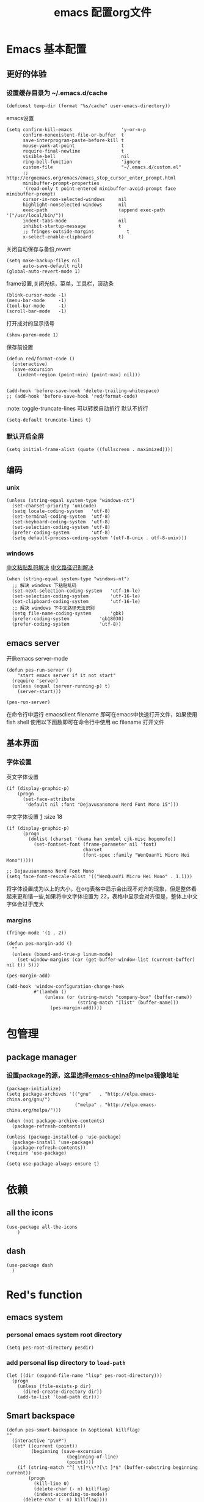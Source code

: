 
#+title: emacs 配置org文件
#+STARTUP: hideblocks
#+PROPERTY:    header-args:elisp  :tangle ~/.emacs.d/lisp/dotemacs.el
# interesting ibuffer straight

* Emacs 基本配置
** 更好的体验
*** 设置缓存目录为 ~/.emacs.d/cache
#+begin_src elisp
  (defconst temp-dir (format "%s/cache" user-emacs-directory))
#+end_src
emacs设置
#+begin_src elisp
  (setq confirm-kill-emacs                  'y-or-n-p
        confirm-nonexistent-file-or-buffer  t
        save-interprogram-paste-before-kill t
        mouse-yank-at-point                 t
        require-final-newline               t
        visible-bell                        nil
        ring-bell-function                  'ignore
        custom-file                         "~/.emacs.d/custom.el"
        ;; http://ergoemacs.org/emacs/emacs_stop_cursor_enter_prompt.html
        minibuffer-prompt-properties
        '(read-only t point-entered minibuffer-avoid-prompt face minibuffer-prompt)
        cursor-in-non-selected-windows     nil
        highlight-nonselected-windows      nil
        exec-path                          (append exec-path '("/usr/local/bin/"))
        indent-tabs-mode                   nil
        inhibit-startup-message            t
        ;; fringes-outside-margins            t
        x-select-enable-clipboard          t)
#+end_src
关闭自动保存与备份,revert
#+begin_src elisp
  (setq make-backup-files nil
        auto-save-default nil)
  (global-auto-revert-mode 1)
#+end_src
frame设置,关闭光标，菜单，工具栏，滚动条
#+begin_src elisp
  (blink-cursor-mode -1)
  (menu-bar-mode     -1)
  (tool-bar-mode     -1)
  (scroll-bar-mode   -1)
#+end_src
打开成对的显示括号
#+begin_src elisp
  (show-paren-mode 1)
#+end_src
保存前设置
#+begin_src elisp
  (defun red/format-code ()
    (interactive)
    (save-excursion
      (indent-region (point-min) (point-max) nil)))


  (add-hook 'before-save-hook 'delete-trailing-whitespace)
  ;; (add-hook 'before-save-hook 'red/format-code)
#+end_src
:note: toggle-truncate-lines 可以转换自动折行 默认不折行
#+begin_src elisp
  (setq-default truncate-lines t)
#+end_src

*** 默认开启全屏
#+begin_src elisp
  (setq initial-frame-alist (quote ((fullscreen . maximized))))
#+end_src

** 编码
*** unix
#+begin_src elisp
  (unless (string-equal system-type "windows-nt")
    (set-charset-priority 'unicode)
    (setq locale-coding-system   'utf-8)
    (set-terminal-coding-system  'utf-8)
    (set-keyboard-coding-system  'utf-8)
    (set-selection-coding-system 'utf-8)
    (prefer-coding-system        'utf-8)
    (setq default-process-coding-system '(utf-8-unix . utf-8-unix)))
#+end_src

*** windows
[[https://www.zhihu.com/question/35148860][中文粘贴乱码解决]]
[[https://blog.csdn.net/weixin_33961829/article/details/94032759][中文路径识别解决]]
#+begin_src elisp
  (when (string-equal system-type "windows-nt")
    ;; 解决 windows 下粘贴乱码
    (set-next-selection-coding-system	'utf-16-le)
    (set-selection-coding-system		'utf-16-le)
    (set-clipboard-coding-system		'utf-16-le)
    ;; 解决 windows 下中文路径无法识别
    (setq file-name-coding-system		'gbk)
    (prefer-coding-system			'gb18030)
    (prefer-coding-system			'utf-8))
#+end_src

** emacs server
开启emacs server-mode
#+begin_src elisp
  (defun pes-run-server ()
      "start emacs server if it not start"
    (require 'server)
    (unless (equal (server-running-p) t)
      (server-start)))

  (pes-run-server)
#+end_src

在命令行中运行 emacsclient filename 即可在emacs中快速打开文件，如果使用fish shell 使用以下函数即可在命令行中使用 ec filename 打开文件

** 基本界面
*** 字体设置
英文字体设置
#+begin_src elisp
  (if (display-graphic-p)
      (progn
        (set-face-attribute
         'default nil :font "Dejavusansmono Nerd Font Mono 15")))
#+end_src
中文字体设置 [[http://baohaojun.github.io/perfect-emacs-chinese-font.html][1]] :size 18
#+begin_src elisp
  (if (display-graphic-p)
        (progn
          (dolist (charset '(kana han symbol cjk-misc bopomofo))
            (set-fontset-font (frame-parameter nil 'font)
                              charset
                              (font-spec :family "WenQuanYi Micro Hei Mono")))))

  ;; Dejavusansmono Nerd Font Mono
  (setq face-font-rescale-alist '(("WenQuanYi Micro Hei Mono" . 1.1)))
#+end_src
将字体设置成为以上的大小，在org表格中显示会出现不对齐的现象，但是整体看起来更和谐一些,如果将中文字体设置为 22，表格中显示会对齐但是，整体上中文字体会过于庞大

*** margins
#+begin_src elisp
  (fringe-mode '(1 . 2))

  (defun pes-margin-add ()
    ""
    (unless (bound-and-true-p linum-mode)
      (set-window-margins (car (get-buffer-window-list (current-buffer) nil t)) 5)))

  (pes-margin-add)

  (add-hook 'window-configuration-change-hook
            #'(lambda ()
                (unless (or (string-match "company-box" (buffer-name))
                            (string-match "Ilist" (buffer-name)))
                  (pes-margin-add))))
#+end_src

* 包管理
** COMMENT ca
#+begin_src elisp
  (when (string-equal system-type "windows-nt")
    (setq windows-emacs-install "d:/emacs/")
    (setq ssl-trustfiles (list "ssl/cret.pem"
			       "ssl/openssl.cnf"
			       "ssl/certs/ca-bundle.crt"
			       "ssl/certs/ca-bundle.trust.crt"
			       "etc/pki/ca-trust/extracted/openssl/ca-bundle.trust.crt"
			       "etc/pki/ca-trust/extracted/pem/email-ca-bundle.pem"
			       "etc/pki/ca-trust/extracted/pem/objsign-ca-bundle.pem"
			       "etc/pki/ca-trust/extracted/pem/tls-ca-bundle.pem"))
    (setq gnutls-trustfiles nil)
    (mapc (lambda (crt)
	    (add-to-list 'gnutls-trustfiles (concat windows-emacs-install crt)))
	  ssl-trustfiles))
#+end_src
** package manager
*** 设置package的源，这里选择[[https://elpa.emacs-china.org][emacs-china]]的melpa镜像地址
#+begin_src elisp
  (package-initialize)
  (setq package-archives '(("gnu"   . "http://elpa.emacs-china.org/gnu/")
                           ("melpa" . "http://elpa.emacs-china.org/melpa/")))

  (when (not package-archive-contents)
    (package-refresh-contents))

  (unless (package-installed-p 'use-package)
    (package-install 'use-package)
    (package-refresh-contents))
  (require 'use-package)

  (setq use-package-always-ensure t)
#+end_src
*** COMMENT 使用 straight [[https://www.ioiox.com/archives/62.html][1]]
- github...content 无法访问
  修改 host 文件
  linux: /etc/host
  windows: C:\Windows\System32\drivers\etc\hosts

  添加 199.232.4.133 raw.githubusercontent.com
#+begin_src elisp
  (defvar bootstrap-version)
  (let ((bootstrap-file
	 (expand-file-name "straight/repos/straight.el/bootstrap.el" user-emacs-directory))
	(bootstrap-version 5))
    (unless (file-exists-p bootstrap-file)
      (with-current-buffer
	  (url-retrieve-synchronously
	   "https://raw.githubusercontent.com/raxod502/straight.el/develop/install.el"
	   'silent 'inhibit-cookies)
	(goto-char (point-max))
	(eval-print-last-sexp)))
    (load bootstrap-file nil 'nomessage))

  (straight-use-package 'el-patch)

  (straight-use-package 'use-package)

  (setq straight-vc-git-default-clone-depth 1
	straight-enable-use-package-integration nil)
	;; package-enable-at-startup n)
#+end_src

* 依赖
** all the icons
#+begin_src elisp
  (use-package all-the-icons
      )
#+end_src
** dash
#+BEGIN_SRC elisp
  (use-package dash
    )
#+END_SRC
* Red's function
** emacs system
*** personal emacs system root directory
#+begin_src elisp :var pesdir=(file-name-directory (buffer-file-name))
  (setq pes-root-directory pesdir)
#+end_src

*** add personal lisp directory to =load-path=
#+begin_src elisp
  (let ((dir (expand-file-name "lisp" pes-root-directory)))
    (progn
      (unless (file-exists-p dir)
        (dired-create-directory dir))
      (add-to-list 'load-path dir)))
#+end_src

** Smart backspace
#+begin_src elisp
  (defun pes-smart-backspace (n &optional killflag)
  ""
    (interactive "p\nP")
    (let* ((current (point))
           (beginning (save-excursion
                        (beginning-of-line)
                        (point))))
      (if (string-match "^[ \t]*\\*?[\t ]*$" (buffer-substring beginning current))
          (progn
            (kill-line 0)
            (delete-char (- n) killflag)
            (indent-according-to-mode))
        (delete-char (- n) killflag))))

  (with-eval-after-load 'smartparens
    (defadvice pes-smart-backspace (before sp-delete-pair-advice activate)
      (save-match-data
        (sp-delete-pair (ad-get-arg 0)))))
#+end_src

** pes doc handler
#+begin_src elisp
  (defvar pes-clike-doc-handler-mode nil
    "`t' : open c-like-doc mode
  `nil' : don't open c-like-doc mode")

  (defun pes-clike-doc-handler ()
    (interactive)
    (when pes-clike-doc-handler-mode
      (let ((line1-end (point))
            (line1-start (save-excursion (beginning-of-line) (point))))
        (when (string-match "^[\t ]*$" (buffer-substring line1-start line1-end))
          (let ((line0-end (save-excursion (previous-line) (end-of-line) (point)))
                (line0-start (save-excursion (previous-line) (beginning-of-line) (point)))
                (line2-end (save-excursion (next-line) (end-of-line) (point)))
                (line2-start (save-excursion (next-line) (beginning-of-line) (point))))
            (when (and
                   (string-match "^[\t ]*/?\\*" (buffer-substring line0-start line0-end))
                   (string-match "^[\t ]*\\**/?" (buffer-substring line2-start line2-end)))
              (insert "* ")
              (indent-according-to-mode)))))))

  (add-hook 'post-self-insert-hook #'pes-clike-doc-handler)
#+end_src

** pes css handler
#+begin_src elisp
  (defvar pes-css-after-ccfh-switch nil
    "doc string")

  (defconst pes-css-att-line-regex "^[0-9 \ta-zA-Z\\-]*:[0-9 \ta-zA-Z\\-]*$"
    "css attribute line regular expression after ret")

  (defconst pes-css-newline-regex "^[ \t]*;$"
    "css new line regex")

  (defun pes-search-get-point (func char-string &optional switch)
    "use `fun' to search `char-string' ,
  `func': `search-backward' or `search-forward'
  return the char-string point if `point' change
  return nil if `point' not change or search faile"
    (let* ((point-init (point))
           (point-char (save-excursion (apply func (list char-string nil t 1))
                                       (point)))
           (point-l (if (or (not (equal point-init point-char)) switch) point-char nil)))
      point-l))

  (defun pes-css-add-end-mark()
    "add `;' when insert `:' in css mode"
    (when pes-css-after-ccfh-switch
      (let* ((line-begin (save-excursion (beginning-of-line) (point)))
             (line-end (save-excursion (end-of-line) (point)))
             (delimiter-backward-} (pes-search-get-point #'search-backward "}"))
             (delimiter-backward-{ (pes-search-get-point #'search-backward "{"))
             (delimiter-forward-} (pes-search-get-point #'search-forward "}"))
             (delimiter-forward-{ (pes-search-get-point #'search-forward "{"))
             (result (cond
                      ((or
                        ;; condition 1: { | }
                        (and (not delimiter-backward-}) (not delimiter-forward-{)
                             delimiter-backward-{ delimiter-forward-}
                             (> delimiter-forward-} delimiter-backward-{))
                        ;; condition 2: } { | }
                        (and (not delimiter-forward-{)
                             delimiter-backward-} delimiter-backward-{ delimiter-forward-}
                             (> delimiter-backward-{ delimiter-backward-})
                             (> delimiter-forward-} delimiter-backward-{))
                        ;; condition 3: { | } {
                        (and (not delimiter-backward-})
                             delimiter-backward-{ delimiter-forward-} delimiter-forward-{
                             (> delimiter-forward-} delimiter-backward-{)
                             (> delimiter-forward-{ delimiter-forward-}))
                        ;; condition 4: } { | } {
                        (and delimiter-backward-{ delimiter-backward-}
                             delimiter-forward-{ delimiter-forward-}
                             (> delimiter-backward-{ delimiter-backward-})
                             (> delimiter-forward-} delimiter-backward-{)
                             (> delimiter-forward-{ delimiter-forward-})))
                       t)
                      (t nil))))
        (when (and result
                   (string-match pes-css-att-line-regex
                                 (buffer-substring line-begin line-end)))
          (insert ";")
          (backward-char)))))

  (defun pes-css-after-ret ()
    "start point `:|;'
  normal after ret `:\n;' in two line;
  after this function `:;\n'"
    (when pes-css-after-ccfh-switch
      ;;bk: back lo:local l: line s:start e:end m:match
      (let* ((bk-l-s (save-excursion (previous-line) (beginning-of-line) (point)))
             (bk-l-e (save-excursion (previous-line) (end-of-line) (point)))
             (lo-l-s (save-excursion (beginning-of-line) (point)))
             (lo-l-e (save-excursion (end-of-line) (point)))
             (bk-l-ma (string-match pes-css-att-line-regex
                                    (buffer-substring bk-l-s bk-l-e)))
             (lo-l-ma (string-match pes-css-newline-regex
                                    (buffer-substring lo-l-s lo-l-e))))
        (when (and bk-l-ma lo-l-ma)
          (pes-smart-backspace 1)
          (end-of-line)
          (newline)
          (indent-according-to-mode)))))

  (defun pes-css-insert-handler ()
    ""
    (interactive)
    (pes-css-add-end-mark)
    (pes-css-after-ret))

  (add-hook 'post-self-insert-hook #'pes-css-insert-handler)
#+end_src

** pes handler config
#+begin_src elisp
  (defun pes-add-clike-doc-handler (mode)
    ""
    (add-hook mode
              #'(lambda ()
                  (set (make-local-variable 'pes-clike-doc-handler-mode) t))))

  (with-eval-after-load 'cc-mode
    (pes-add-clike-doc-handler 'c-mode-hook))

  (with-eval-after-load 'css-mode
    (pes-add-clike-doc-handler 'css-mode-hook))

  (with-eval-after-load 'js
    (pes-add-clike-doc-handler 'js-mode-hook))


#+end_src

** pes mode line icon
#+BEGIN_SRC elisp
  ;; (mapc #'(lambda (x)
  ;;           (message x))
  ;;       load-path)
  ;; (require 'dash nil t)

  (defvar pes-mode-line-icon-atts
    '((emacs-lisp-mode . (:height .7 :v-adjust .01))
      (lisp-interaction-mode . (:height .8))
      (c-mode . (:height .9 :v-adjust .02))
      (js-mode . (:height .9 :v-adjust .02))
      (web-mode . (:height .9 :v-adjust .02))
      (css-mode . (:height .9 :v-adjust .02))
      (ruby-mode . (:height .9))
      (org-mode . (:height .8 :v-adjust .01))
      (special-mode . (:height 0.8 :v-adjust .01))
      (help-mode . (:height 0.9 :v-adjust 0.1))
      (messages-buffer-mode . (:height 0.7 :v-adjust .01))
      (inferior-emacs-lisp-mode . (:height .9 :v-adjust .01))
      (fundamental-mode . (:height .8))))

  (defvar pes-mode-line-icon-ignore
    '(help-mode messages-buffer-mode Custom-mode org-agenda-mode ibuffer-mode dired-mode))

  (defun pes-mode-line-icon-get-attrs-by-mode ()
    (let* ((mode major-mode))
      (cdr (assoc mode pes-mode-line-icon-atts))))

  (defun pes-mode-line-icon-ignore-p ()
    (let ((sta (member major-mode pes-mode-line-icon-ignore)))
      (if sta
          t
        nil)))

  ;; (defun pes-mode-line-icon-get-icon ()
  ;;   (if (not (pes-mode-line-icon-ignore-p))
  ;;       (let* ((attributes (pes-mode-line-icon-get-attrs-by-mode))
  ;;              (attributes-f (cons (file-name-nondirectory (buffer-name))
  ;;                                  attributes))
  ;;              (attributes-m (cons major-mode attributes)))
  ;;         (if (and (buffer-file-name)
  ;;                  (all-the-icons-auto-mode-match?))
  ;;             (apply #'all-the-icons-icon-for-file
  ;;                    attributes-f)
  ;;           (apply #'all-the-icons-icon-for-mode
  ;;                  attributes-m)))
  ;;     (format "")))

  (defun pes-mode-line-icon-get-icon ()
    (if (not (pes-mode-line-icon-ignore-p))
        (let* ((attributes (pes-mode-line-icon-get-attrs-by-mode))
               (attributes-m (cons major-mode attributes)))
          (apply #'all-the-icons-icon-for-mode
                 attributes-m))
      (format "")))
#+END_SRC
** pes window windows exchange left <-> right
#+BEGIN_SRC elisp
  (require 'windmove)

  (defun pes-exchange-windows ()
    "Swap the current buffer and the buffer on the right of the split.
  If there is no split, ie now window on the right of the current
  one, an error is signaled."
    (interactive)
    (let* ((other-win-p (or (windmove-find-other-window 'right)
                            (windmove-find-other-window 'left)))
           (other-win
            (if (null other-win-p)
                nil
              (windmove-find-other-window
               (if (eq
                    (window-buffer (windmove-find-other-window 'right))
                    (window-buffer))
                   'left
                 'right))))
           (buf-this-buf (window-buffer (selected-window))))
      (if (null other-win)
          (error "No window split")
        (set-window-buffer (selected-window) (window-buffer other-win))
        (set-window-buffer other-win buf-this-buf)
        (select-window (selected-window)))))

  (global-set-key (kbd "C-x x") 'pes-exchange-windows)
#+END_SRC

** COMMENT Smart enter
作用于 c-like 代码中的函数
对成对的大括号，回车后自动增加新的一行并且缩进
#+begin_src elisp

  (defun pes-char-to-string (ch)
    (when (not (null ch))
      (char-to-string ch)))

  (defun pes-smart-enter (&optional arg interactive)
    (interactive "*P\np")
    (let ((point-b (pes-char-to-string (char-before (point))))
          (point-a (pes-char-to-string (char-after (point)))))
      (newline arg interactive)
      ;; (indent-according-to-mode)
      (when (and (string-equal point-b "{")
                 (string-equal point-a "}"))
        (search-backward "{")
        (end-of-line)
        (newline arg interactive)
        (indent-according-to-mode)
        )))
#+end_src

* 视觉效果
** 主题设置
#+begin_src elisp
  (use-package zenburn-theme

    :config
    ;;(setq zenburn-use-variable-pitch t)
    (setq zenburn-scale-org-headlines t)
    (setq zenburn-scale-outline-headlines t)
    (load-theme 'zenburn t))
#+end_src

** mode line
#+begin_src elisp
  (defvar pes-test nil)

  (use-package mini-modeline

    :preface
    (defface pes-mini-hide-modeline-line
      '((((background light))
         :backgorund "#D3D3D3" :height 0.1 :box nil)
        (t
         :backgorund "#D3D3D3" :height 0.1 :box nil))
      "Modeline face for inactive window.")
    :custom-face
    (mini-modeline-mode-line ((t (:inherit 'pes-mini-hide-modeline-line))))
    (mini-modeline-mode-line-inactive ((t (:inherit 'pes-mini-hide-modeline-line))))
    :config
    (setq-default mini-modeline-right-padding 0.1)
    (setq-default mini-modeline-r-format
                  (list "%e"
                        mode-line-frame-identification
                        ;; mode-line-buffer-identification
                        ;; mode-line-icon
                        '(:eval (propertize (pes-mode-line-icon-get-icon)))
                                ;; buffer-name
                        '(:eval (propertize "%b" 'face '((:foreground "#F09027" :weight bold))))
                        "  "
                        ;;mode-line-position
                        ;; ((:propertize mode-line-percent-position )
                        ;;  (line-number-mode))
                        (propertize "%p" 'face '((:foreground "#EA9085")))
                        " "
                        (propertize "%l" 'face 'font-lock-type-face)

                        '(vc-mode vc-mode)

                        '(:eval (let* ((sum 0)
                                       (sum (if (buffer-modified-p) (+ sum 1) sum))
                                       (sum (if buffer-read-only (+ sum 2) sum))
                                       (bms (propertize "Mod"
                                                        'face '((:inherit font-lock-warning-face
                                                                          :box (:line-width -1 :style released-button)))))
                                       (brs (propertize "RO"
                                                        'face '((:inherit font-lock-type-face
                                                                          :box (:line-width 1 :style pressed-button))))))
                                  (setq pes-test (cons sum bms))
                                  (cond
                                   ((= sum 1) (concat "  [" bms "]"))
                                   ((= sum 2) (concat "  [" brs "]"))
                                   ((= sum 3) (concat "  [" bms "," brs "]"))
                                   (t " "))))
                        ;; mode-line-misc-info
                        " "
                        ))
    (setq mini-modeline-enhance-visual nil
          mini-modeline-echo-duration 2
          mini-modeline-update-interval 0.3)
    (mini-modeline-mode t))

  ;; (defface pes-mini-hide-modeline-line
  ;;   '((t :inherit default :height 0.15 :box nil))
  ;;   "Modeline face for inactive window.")



  ;; (when (display-graphic-p)
  ;;   (setf (alist-get 'mode-line face-remapping-alist)
  ;;         'pes-mini-hide-modeline-line)
  ;;   (setf (alist-get 'mode-line-inactive face-remapping-alist)
  ;;         'pes-mini-hide-modeline-line))

  ;; (custom-set-faces
  ;;  '(mini-modeline-mode-line ((t (:inherit 'pes-mini-hide-modeline-line))))
  ;;  '(mini-modeline-mode-line-inactive ((t (:inherit 'pes-mini-hide-modeline-line)))))
#+end_src

** dimmer
#+begin_src elisp
  (use-package dimmer

    :config
    (dimmer-configure-which-key)
    (dimmer-configure-posframe)
    (dimmer-configure-org)
    (dimmer-configure-magit)
    (setq dimmer-fraction 0.5)
    (dimmer-mode t))
#+end_src

* 全局 packages 配置
*** 快捷键
| keyboard | command                  |
|----------+--------------------------|
| C-c g    | avy-goto-word-1          |

| C-=      | expand refion            |

| C-M-j    | output just you input    |

| C-c C-s  | mc/edit-line             |
| C->      | mc/mark-next-like-this   |
| C->      | mc/previous-like-this    |
| C-c C->  | mc/mark-all-like-this    |
| C-q C-l  | page line                |
** avy
在org-mode 中有冲突
#+begin_src elisp
  (use-package avy

    :bind
    ("C-c g" . avy-goto-word-1))
#+end_src

** expand-refion
#+BEGIN_SRC elisp
  (use-package expand-region

    :bind
    ("C-=" . er/expand-region))
#+END_SRC

** multiple-cursors
在org-mode 中有冲突
#+BEGIN_SRC elisp
  (use-package multiple-cursors

    :bind
    ("C-c C-s" . mc/edit-lines)
    ("C->" . mc/mark-next-like-this)
    ("C-<" . mc/mark-previous-like-this)
    ("C-c C->" . mc/mark-all-like-this))
#+END_SRC

** package-break-lines
在help文档中看起来还不错
#+BEGIN_SRC elisp
  (use-package page-break-lines

    :config
    (global-page-break-lines-mode))
#+END_SRC

** recentf
#+BEGIN_SRC elisp
  (use-package recentf
    :config
    (setq recentf-exclude '("bookmarks"))
    (setq recentf-save-file (recentf-expand-file-name "~/.emacs.d/private/cache/recentf"))
    (recentf-mode 1))
#+END_SRC

** undo-tree
#+BEGIN_SRC elisp
  (use-package undo-tree

    :config
    ;; Remember undo history
    (setq
     undo-tree-auto-save-history nil
     undo-tree-history-directory-alist `(("." . ,(concat temp-dir "/undo/"))))
    (global-undo-tree-mode 1))
#+END_SRC

** comment-dwim-2
|-----+----------------|
| =M-;= | toggle comment |
|-----+----------------|
#+BEGIN_SRC elisp
  (use-package comment-dwim-2

    :config
    (global-set-key (kbd "M-;") 'comment-dwim-2)
    (setq cd2/region-command 'cd2/comment-or-uncomment-region)
    (setq comment-style 'multi-line))
#+END_SRC

** color-identifiers-mode
#+begin_src elisp
  (use-package color-identifiers-mode

    :config
    (add-hook 'after-init-hook #'color-identifiers-mode))
#+end_src

** youdao
#+begin_src elisp
  (use-package youdao-dictionary

    :config
    (global-set-key (kbd "C-c y") 'youdao-dictionary-search-at-point-tooltip))
#+end_src

** writeroom-mode
#+begin_src elisp
  (use-package writeroom-mode
    )
#+end_src

** smartparens
#+BEGIN_SRC elisp
  (use-package smartparens

    :config
    (smartparens-global-mode t)
    (require 'smartparens-config))

  (sp-with-modes '(js-mode css-mode c-mode c++-mode)
    (sp-local-pair "{" nil :post-handlers '(("||\n[i]" "RET")))
    (sp-local-pair "/**" "*/" :post-handlers '((" | " "SPC")
                                               ("||[i]\n[i]" "RET"))))
#+END_SRC

** beacon
#+begin_src elisp
  (use-package beacon

    :init
    (setq beacon-color "#663333")
    :config
    (beacon-mode 1))
#+end_src
** imenu
#+begin_src elisp
  (use-package imenu-list

    :bind (("C-'" . imenu-list-smart-toggle))
    :config (setq imenu-list-auto-resize t
                  imenu-list-focus-after-activation t
                  imenu-list-after-jump-hook nil
                  imenu-list-focus-after-activation t))
#+end_src
** rainbow delimiter
#+begin_src elisp
  (use-package rainbow-delimiters

    :hook (emacs-lisp-mode . rainbow-delimiters-mode))
#+end_src

** ibuffer
#+begin_src elisp
  (use-package ibuffer
    :bind
    ("C-x C-b" . ibuffer)
    :config
    (setq ibuffer-saved-filter-groups
          '(("default"
             ("js" (mode . js-mode))
             ("html" (or (mode . web-mode)
                         (mode . html-mode)))
             ("css" (or (mode . css-mode)
                        (mode . scss-mode)))
             ("conf" (filename . "dotfile"))
             ("package" (filename . "elpa"))
             ("draft" (name . "\*scratch\*")))))
    (add-hook 'ibuffer-mode-hook
              #'(lambda ()
                  (ibuffer-auto-mode 1)
                  (ibuffer-switch-to-saved-filter-groups "default")))
    (setq ibuffer-show-empty-filter-groups nil)
    (setq ibuffer-expert t))
#+end_src

* 结构管理
** ivy [[https://ladicle.com/post/config/#ivy][1]]
#+BEGIN_SRC elisp
  (use-package ivy

    :bind
    (("C-x s" . swiper)
     ("C-x C-r" . ivy-resume)
     :map read-expression-map
     ("C-r" . counsel-expression-history))
    :preface
    (defface ivy-current-match-c
      `((((class color) (background light))
         :extend t :height 200 :box (:line-width -1 :style released-button))
        (((class color) (background dark))
         :extend t :height 200 :box (:line-width -1 :style released-button)))
      "Face used by Ivy for highlighting the current match.")

    (defun ivy-format-function-pretty (cands)
      "Transform CANDS into a string for minibuffer."
      (ivy--format-function-generic
       (lambda (str)
         (concat
          "->"
          " "
          (ivy--add-face str 'ivy-current-match-c)))
       (lambda (str)
         (concat "    " str))
       cands
       "\n"))
    :config
    (ivy-mode 1)
    ;;  (setq ivy-use-virtual-buffers t)
    (define-key read-expression-map (kbd "C-r") 'counsel-expression-history)
    (setq ivy-count-format "")
    (setq ivy-format-functions-alist '((t . ivy-format-function-pretty))))
#+END_SRC

** ivy-posframe
#+begin_src elisp
  (use-package ivy-posframe

    :config
    (setq ivy-posframe-display-functions-alist
          '((swiper          . nil)
            (complete-symbol . ivy-posframe-display-at-point)
            (counsel-M-x     . ivy-posframe-display-at-frame-center)
            (t               . ivy-posframe-display-at-frame-center)
            (counsel-ag      . nil)))
    (ivy-posframe-mode 1))
#+end_src

** smex
#+BEGIN_SRC elisp
  (use-package smex
    )
#+END_SRC

** which-key
#+BEGIN_SRC elisp
  (use-package which-key

    :config
    (which-key-mode))
#+END_SRC

** counsel
#+BEGIN_SRC elisp
  (use-package counsel

    :bind
    (("M-x" . counsel-M-x)
     ("C-x C-f" . counsel-find-file)
     ("C-x c k" . counsel-yank-pop)
     ("C-x c r" . counsel-recentf)))
#+END_SRC
if you want use =counsel-ag=,you need to install it in your computer
#+begin_src sh :dir "/sudo::"
  sudo pacman -S the_silver_searcher
#+end_src

** COMMENT dired +
#+BEGIN_SRC elisp
  (use-package dired+
    :straight (:host github :repo "emacsmirror/dired-plus"))
#+END_SRC

* 项目管理
*** 快捷键
| C-x g p  | magit-push               |
| C-x g x  | magit-checkout           |
| C-x g s  | magit-status             |
| C-x g u  | magit-pull               |
| C-x g e  | magit-ediff              |
| C-x g r  | magit-rebase-interactive |
** magit,magit-popup
#+BEGIN_SRC elisp
  (use-package magit
    :preface
    (defun wsl-get-dir-from-win-style (dir)
      (let* ((base (split-string dir ":"))
             (header-nt (car base))
             (header-wsl (when header-nt
                           (concat "/mnt/" header-nt)))
             (path (concat header-wsl
                           (car (cdr base)))))
        path))

    (defun wsl-magit-directory (prompt &rest args)
      (let ((dir (apply #'read-directory-name (cons prompt args))))
        (wsl-get-dir-from-win-style dir)))
    :config
    (setq magit-completing-read-function 'ivy-completing-read)
    ;;(setq magit-worktree-read-directory-name-function #'wsl-magit-directory)
    :bind
    ;; Magic
    ("C-x g s" . magit-status)
    ("C-x g x" . magit-checkout)
    ("C-x g c" . magit-commit)
    ("C-x g p" . magit-push)
    ("C-x g u" . magit-pull)
    ("C-x g e" . magit-ediff-resolve)
    ("C-x g r" . magit-rebase-interactive))

  ;; (use-package magit-popup
  ;;   )
#+END_SRC

** projectile
#+BEGIN_SRC elisp
  (use-package projectile

    :config
    (define-key projectile-mode-map (kbd "C-c p") 'projectile-command-map)
    (setq projectile-completion-system 'ivy)
    (projectile-mode +1))
#+END_SRC

** counsel-projectile
#+BEGIN_SRC elisp
  (use-package counsel-projectile

    :config
    (counsel-projectile-mode))
#+END_SRC

* 个性化全局包
** linum 行号显示
#+begin_src elisp
  (use-package hlinum

    :config
    (hlinum-activate))

  (use-package linum

    :config
    (setq linum-format " %3d "))
#+end_src

** fill-column-indicator
#+begin_src elisp
  (use-package fill-column-indicator
    )
#+end_src
*** emacs lisp
#+begin_src elisp
  (add-hook 'emacs-lisp-mode-hook
            (lambda ()
              (set (make-local-variable 'fci-rule-column) 80)
              (fci-mode)))
#+end_src

** lsp
*** lsp mode
#+begin_src elisp
  (use-package lsp-mode

    :hook ((ruby-mode . lsp-deferred)
           (lsp-mode . lsp-enable-which-key-integration))
           ;; (js-mode . lsp-deferred))
    :commands (lsp lsp-deferred)
    :bind (:map lsp-mode-map
                ("C-S-SPC" . set-mark-command))
    :init
    (setq lsp-keymap-prefix "C-x e")
    (setq read-process-output-max (* 1024 1024))
    (setq lsp-auto-guess-root nil      ; Detect project root
          lsp-keep-workspace-alive nil ; Auto-kill LSP server
          lsp-enable-indentation nil
          lsp-enable-on-type-formatting nil
          lsp-prefer-capf t))

  ;; (use-package lsp-ui
  ;;   :commands lsp-ui-mode
  ;;   :config
  ;;   (define-key lsp-ui-mode-map [remap xref-find-definitions] #'lsp-ui-peek-find-definitions)
  ;;   (define-key lsp-ui-mode-map [remap xref-find-references] #'lsp-ui-peek-find-references))
#+end_src

*** ccls
#+begin_src elisp
  (use-package ccls

    :hook ((c-mode c++-mode objc-mode cuda-mode) .
           (lambda ()
             (require 'ccls)
             (lsp))))

  (setq ccls-executable "d:/ccls/ccls/Release/ccls.exe")

  (setq ccls-initialization-options '(:index (:comments 2) :completion (:detailedLabel t)))

  (setq ccls-sem-highlight-method 'font-lock)
  ;; alternatively, (setq ccls-sem-highlight-method 'overlay)

  ;; For rainbow semantic highlighting
  (ccls-use-default-rainbow-sem-highlight)

  (face-spec-set 'ccls-sem-member-face
                 '((t :slant normal))
                 'face-defface-spec)
#+end_src

** company
#+BEGIN_SRC elisp
  (use-package company

    :bind
    (:map company-active-map
          ("C-n" . company-select-next)
          ("C-p" . company-select-previous))
    :hook
    (after-init . global-company-mode)
    :config
    (setq company-idle-delay            0.01
          company-minimum-prefix-length 2))

  (with-eval-after-load 'org
    (add-hook 'org-mode-hook #'(lambda ()
                                 (company-mode -1))))
#+END_SRC
*** comapny backend
**** base company backends
#+begin_src elisp
  (require 'company-files)
  (require 'company-keywords)
  (require 'company-clang)
#+end_src

**** company lsp
#+begin_src elisp
  (use-package company-lsp

    :requires company
    :commands company-lsp
    :config
    (setq company-lsp-async t)
    (add-to-list 'company-lsp-filter-candidates '(gopls . nil)))

  (setq lsp-prefer-capf t)
#+end_src

**** COMMENT company-yas
Enable yasnippet for all backends
#+begin_src elisp
  (defvar company-mode/enable-yas t "Enable yasnippet for all backends.")
#+end_src
add yasnippet backend to yasnippet
#+begin_src elisp
  (defun company-mode/backend-with-yas (backend)
    (if (or (not company-mode/enable-yas) (and (listp backend)    (member 'company-yasnippet backend)))
        backend
      (append (if (consp backend) backend (list backend))
          '(:with company-yasnippet))))

  ;; (setq company-backends (mapcar #'company-mode/backend-with-yas company-backends))
#+end_src

*** company frontend
**** COMMENT company box
此包有太多bug,仅收藏待观察 参考 [[https://github.com/seagle0128/.emacs.d/blob/master/lisp/init-company.el#L76][1]]
#+begin_src elisp
  ;; (use-package company-box
  ;;   :config
  ;;   (require 'subr-x)
  ;;   (add-hook 'emacs-lisp-mode-hook #'company-box-mode)
  ;;   (setq company-box-backends-colors nil
  ;;         company-box-max-candidates 50
  ;;         company-box-icons-yasnippet (all-the-icons-material "short_text" :height 0.8 :face 'all-the-icons-green)
  ;;         company-box-icons-unknown (all-the-icons-material "find_in_page" :height 0.8 :face 'all-the-icons-purple)
  ;;         company-box-icons-elisp
  ;;         (list (all-the-icons-material "functions"                  :height 0.8 :face 'all-the-icons-red)
  ;;               (all-the-icons-material "check_circle"               :height 0.8 :face 'all-the-icons-blue))))
  (use-package all-the-icons
     )

  (setq centaur-icon t)
  (require 'subr-x)

  (use-package company-box

    :hook (company-mode . company-box-mode)
    :init (setq company-box-enable-icon t
                company-box-backends-colors nil
                company-box-show-single-candidate t
                company-box-max-candidates 50
                company-box-doc-delay 0.5)
    :config
    (defun icons-displayable-p ()
    "Return non-nil if `all-the-icons' is displayable."
    (and centaur-icon
         (display-graphic-p)
         (require 'all-the-icons nil t)))

    ;; Highlight `company-common'
    (defun my-company-box--make-line (candidate)
      (-let* (((candidate annotation len-c len-a backend) candidate)
              (color (company-box--get-color backend))
              ((c-color a-color i-color s-color) (company-box--resolve-colors color))
              (icon-string (and company-box--with-icons-p (company-box--add-icon candidate)))
              (candidate-string (concat (propertize (or company-common "") 'face 'company-tooltip-common)
                                        (substring (propertize candidate 'face 'company-box-candidate)
                                                   (length company-common) nil)))
              (align-string (when annotation
                              (concat " " (and company-tooltip-align-annotations
                                               (propertize " " 'display `(space :align-to (- right-fringe ,(or len-a 0) 1)))))))
              (space company-box--space)
              (icon-p company-box-enable-icon)
              (annotation-string (and annotation (propertize annotation 'face 'company-box-annotation)))
              (line (concat (unless (or (and (= space 2) icon-p) (= space 0))
                              (propertize " " 'display `(space :width ,(if (or (= space 1) (not icon-p)) 1 0.75))))
                            (company-box--apply-color icon-string i-color)
                            (company-box--apply-color candidate-string c-color)
                            align-string
                            (company-box--apply-color annotation-string a-color)))
              (len (length line)))
        (add-text-properties 0 len (list 'company-box--len (+ len-c len-a)
                                         'company-box--color s-color)
                             line)
        line))
    (advice-add #'company-box--make-line :override #'my-company-box--make-line)

    ;; Prettify icons
    (defun my-company-box-icons--elisp (candidate)
      (when (derived-mode-p 'emacs-lisp-mode)
        (let ((sym (intern candidate)))
          (cond ((fboundp sym) 'Function)
                ((featurep sym) 'Module)
                ((facep sym) 'Color)
                ((boundp sym) 'Variable)
                ((symbolp sym) 'Text)
                (t . nil)))))
    (advice-add #'company-box-icons--elisp :override #'my-company-box-icons--elisp)

    (when (icons-displayable-p)
      (declare-function all-the-icons-faicon 'all-the-icons)
      (declare-function all-the-icons-material 'all-the-icons)
      (declare-function all-the-icons-octicon 'all-the-icons)
      (setq company-box-icons-all-the-icons
            `((Unknown . ,(all-the-icons-material "find_in_page" :height 0.85 :v-adjust -0.2))
              (Text . ,(all-the-icons-faicon "text-width" :height 0.8 :v-adjust -0.05))
              (Method . ,(all-the-icons-faicon "cube" :height 0.8 :v-adjust -0.05 :face 'all-the-icons-purple))
              (Function . ,(all-the-icons-faicon "cube" :height 0.8 :v-adjust -0.05 :face 'all-the-icons-purple))
              (Constructor . ,(all-the-icons-faicon "cube" :height 0.8 :v-adjust -0.05 :face 'all-the-icons-purple))
              (Field . ,(all-the-icons-octicon "tag" :height 0.8 :v-adjust 0 :face 'all-the-icons-lblue))
              (Variable . ,(all-the-icons-octicon "tag" :height 0.8 :v-adjust 0 :face 'all-the-icons-lblue))
              (Class . ,(all-the-icons-material "settings_input_component" :height 0.85 :v-adjust -0.2 :face 'all-the-icons-orange))
              (Interface . ,(all-the-icons-material "share" :height 0.85 :v-adjust -0.2 :face 'all-the-icons-lblue))
              (Module . ,(all-the-icons-material "view_module" :height 0.85 :v-adjust -0.2 :face 'all-the-icons-lblue))
              (Property . ,(all-the-icons-faicon "wrench" :height 0.8 :v-adjust -0.05))
              (Unit . ,(all-the-icons-material "settings_system_daydream" :height 0.85 :v-adjust -0.2))
              (Value . ,(all-the-icons-material "format_align_right" :height 0.85 :v-adjust -0.2 :face 'all-the-icons-lblue))
              (Enum . ,(all-the-icons-material "storage" :height 0.85 :v-adjust -0.2 :face 'all-the-icons-orange))
              (Keyword . ,(all-the-icons-material "filter_center_focus" :height 0.85 :v-adjust -0.2))
              (Snippet . ,(all-the-icons-material "format_align_center" :height 0.85 :v-adjust -0.2))
              (Color . ,(all-the-icons-material "palette" :height 0.85 :v-adjust -0.2))
              (File . ,(all-the-icons-faicon "file-o" :height 0.85 :v-adjust -0.05))
              (Reference . ,(all-the-icons-material "collections_bookmark" :height 0.85 :v-adjust -0.2))
              (Folder . ,(all-the-icons-faicon "folder-open" :height 0.85 :v-adjust -0.05))
              (EnumMember . ,(all-the-icons-material "format_align_right" :height 0.85 :v-adjust -0.2 :face 'all-the-icons-lblue))
              (Constant . ,(all-the-icons-faicon "square-o" :height 0.85 :v-adjust -0.1))
              (Struct . ,(all-the-icons-material "settings_input_component" :height 0.85 :v-adjust -0.2 :face 'all-the-icons-orange))
              (Event . ,(all-the-icons-octicon "zap" :height 0.8 :v-adjust 0 :face 'all-the-icons-orange))
              (Operator . ,(all-the-icons-material "control_point" :height 0.85 :v-adjust -0.2))
              (TypeParameter . ,(all-the-icons-faicon "arrows" :height 0.8 :v-adjust -0.05))
              (Template . ,(all-the-icons-material "format_align_left" :height 0.85 :v-adjust -0.2)))
            company-box-icons-alist 'company-box-icons-all-the-icons)))

  ;; (set-window- "company-box-frame" 0)

  ;; (set-window-margins WINDOW LEFT-WIDTH &optional RIGHT-WIDTH)
#+end_src

**** COMMENT company posframe
gnome 插件的 bug 原因暂时放弃
#+begin_src elisp
  (use-package company-posframe
    :diminish

    :hook
    (company-mode . company-posframe-mode)
    ;; :config
    ;; (use-package desktop
    ;;   :config
    ;;   (push '(company-posframe-mode . nil)
    ;;        desktop-minor-mode-table))
    )
#+end_src

**** COMMENT company quickhelp
如果使用 company box 讲次包关闭
#+begin_src elisp
  (use-package company-quickhelp

    :hook (company-mode . company-quickhelp-mode)
    :config
    (setq company-quickhelp-max-lines 20))
#+end_src

*** major mode backend
**** elisp backends
#+begin_src elisp
  (add-hook 'emacs-lisp-mode-hook
            (lambda ()
              (set (make-local-variable 'company-backends)
                   '(company-elisp company-files (company-keywords company-dabbrev-code)))))
#+end_src

**** cc-mode backends
#+begin_src elisp
  (add-hook 'c-mode-hook
            (lambda ()
              (set (make-local-variable 'company-backends)
                   '(company-clang comapny-files (company-keywords company-dabbrev-code)))
              (use-package company-c-headers

                :config
                (add-to-list 'company-backends 'company-c-headers))))
#+end_src

**** ruby-mode backends
#+begin_src elisp
  (add-hook 'ruby-mode-hook
            (lambda ()
              (set (make-local-variable 'company-backends)
                   '(company-capf company-keywods company-files))
              (push 'company-lsp company-backends)))
#+end_src

**** web-mode backends
#+begin_src elisp
  (require 'company-css)
  (use-package company-web
    )

  (add-hook 'web-mode-hook
            (lambda ()
              (set (make-local-variable 'company-backends)
                   '((company-css :with company-yasnippet) (company-web-html :with company-yasnippet) company-files company-dabbrev-code))))


  (add-hook 'css-mode-hook
            (lambda ()
              (set (make-local-variable 'company-backends)
                   '(company-css company-dabbrev-code))))
#+end_src

**** cmake-mode backends
#+begin_src elisp
  (require 'company-cmake)
  (add-hook 'cmake-mode-hook
            (lambda ()
              (set (make-local-variable 'company-backends)
                   '(company-cmake company-files company-yasnippet))))
#+end_src

**** js-mode backends
#+begin_src elisp
  ;; (use-package tide
  ;;   :after (company js)
  ;;   :config
    (add-hook 'js-mode-hook #'(lambda()
                                (set (make-local-variable 'company-backends)
                                     '(company-tide (company-files :width company-yasnippet) (company-keywords company-dabbrev-code)))

                                (setq comment-start "/*"
                                      comment-end "*/")))
#+end_src

** yasnippet
#+BEGIN_SRC elisp
  (use-package yasnippet

    :config
    (setq yas-snippet-dirs (cons (concat pes-root-directory "snippets") nil))
    (yas-global-mode 1)
    ;; (use-package yasnippet-snippets)
    )
#+END_SRC
*** COMMENT company for yasnippet
look [[https://www.reddit.com/r/emacs/comments/3r9fic/best_practicestip_for_companymode_andor_yasnippet/][here]] for idea

Enable yasnippet for all backends
#+begin_src elisp
  (defvar company-mode/enable-yas t "Enable yasnippet for all backends.")
#+end_src
add yasnippet backend to yasnippet
#+begin_src elisp
  (defun company-mode/backend-with-yas (backend)
    (if (or (not company-mode/enable-yas) (and (listp backend)    (member 'company-yasnippet backend)))
        backend
      (append (if (consp backend) backend (list backend))
          '(:with company-yasnippet))))

  (setq company-backends (mapcar #'company-mode/backend-with-yas company-backends))
#+end_src

** COMMENT flycheck
#+BEGIN_SRC elisp
  (use-package flycheck
     )
#+END_SRC
*** elisp mode
#+begin_src elisp
  (add-hook 'emacs-lisp-mode-hook #'flycheck-mode)
#+end_src

** abbrev
#+begin_src elisp

  (define-abbrev-table 'js-doc-table
    '(("acst" "@constructor")
      ("aprm" "@param")
      ("aabs" "@abstract")
      ("amd" "@module")
      ("aetn" "@external")
      ("aevt" "@aevt")
      ("al" "@link")
      ("atp" "@type")
      ("ansp" "@namespace")
      ("art" "@return")
      ("afunc" "@function")
      ("acb" "@callback")
      ("aau" "@author")
      ("atd" "@todo")))

  (when (boundp 'js-mode-abbrev-table)
    (clear-abbrev-table js-mode-abbrev-table))

  (define-abbrev-table 'js-mode-abbrev-table nil
    "abbrev tables for js mode"
    :parents (list js-doc-table))

  (set-default 'abbrev-mode t)

  (setq save-abbrevs nil)
#+end_src

* wallhaven
#+begin_src elisp
  (require 'wallhaven)
#+end_src

* major 配置
** org mode

[[https://github.crookster.org/switching-to-straight.el-from-emacs-26-builtin-package.el/][1]] [[http://jonathanj.in/dotemacs/][2]]
*** directory config
#+BEGIN_SRC elisp
  (defvar local-todo-file "e:/github/todo/todo.org"
    "保存每天的待办事项的文件")

  (defvar local-org-directory "e:/OneDrive/org"
    "同步的目录，使用网盘进行同步")

  (defvar pes-note-books-dirname "/book-notes/"
    "读书笔记的目录 父目录 `local-org-directory'")

  (defvar pes-diary-file-name "/diary"
    "保存日记的文件名 父目录 `local-org-directory'")

  (defvar pes-bookmark-file-name "/bookmarks"
    "保存书签的文件名 父目录 `local-org-directory'")
#+END_SRC

*** COMMENT straight org bug
[[http://www.mhatta.org/wp/2018/09/23/org-mode-101-6/][参考]]
#+begin_src elisp
  (require 'subr-x)
  (straight-use-package 'git)

  (defun org-git-version ()
    "The Git version of org-mode.
  Inserted by installing org-mode or when a release is made."
    (require 'git)
    (let ((git-repo (expand-file-name
                     "straight/repos/org/" user-emacs-directory)))
      (string-trim
       (git-run "describe"
                "--match=release\*"
                "--abbrev=6"
                "HEAD"))))

  (defun org-release ()
    "The release version of org-mode.
  Inserted by installing org-mode or when a release is made."
    (require 'git)
    (let ((git-repo (expand-file-name
                     "straight/repos/org/" user-emacs-directory)))
      (string-trim
       (string-remove-prefix
        "release_"
        (git-run "describe"
                 "--match=release\*"
                 "--abbrev=0"
                 "HEAD")))))

  (provide 'org-version)
#+end_src
*** org 基本设置
install the org of last version by =package-install=
#+begin_src elisp
  (use-package org
               ;;:straight org-plus-contri
      :bind
      (("C-c l" . org-store-link)
       ("C-c a" . org-agenda))
      :config
      ;;(use-package org-tempo
      ;;:straight nil)
      (require 'org-tempo nil t)
      (add-hook 'org-mode-hook (lambda ()
                                 (linum-mode        -1)
                                 (abbrev-mode)
                                 (iimage-mode)))

      ;; (add-hook 'org-mode-hook 'visual-line-mode)
      (add-hook 'org-src-mode-hook
                (lambda ()
                  (visual-line-mode nil)))
      (setq org-src-window-setup 'current-window)
      (setq org-startup-indented t)
      ;;检查org版本看看是否需要下列代码

      (font-lock-add-keywords 'org-mode
                              ;;此处正则表达式
                              '(("^ *\\([-]\\) "
                                 (0 (prog1 () (compose-region (match-beginning 1) (match-end 1) "•"))))))
      (setq org-hide-emphasis-markers t)

      ;; org babel
      (org-babel-do-load-languages 'org-babel-load-languages
                                   '((shell      . t)
                                     (js         . t)
                                     (emacs-lisp . t)
                                     (perl       . t)
                                     (python     . t)
                                     (css        . t)
                                     (sql        . t)
                                     (ruby       . t)
                                     (dot        . t)))
      (setq org-src-fontify-natively t))
#+end_src
结构模板 [[https://emacs.stackexchange.com/questions/34651/how-can-i-create-custom-org-mode-templates][1]]

*** org-bullets
#+begin_src elisp
  (use-package org-bullets

    :config
    (setq org-hide-leading-stars t)
    (add-hook 'org-mode-hook
              (lambda ()
                (org-bullets-mode t))))
#+end_src

*** org bable
设置代码块编辑完成的退出
#+begin_src elisp
  (eval-after-load 'org-src
    '(define-key org-src-mode-map
       (kbd "C-x C-s") #'org-edit-src-exit))
#+end_src

set style of code block
#+BEGIN_SRC elisp
  (with-eval-after-load 'org
    (defvar-local rasmus/org-at-src-begin -1
      "Variable that holds whether last position was a ")

    (defvar rasmus/ob-header-symbol ?☰
      "Symbol used for babel headers")

    (defun rasmus/org-prettify-src--update ()
      (let ((case-fold-search t)
            (re "^[ \t]*#\\+begin_src[ \t]+[^ \f\t\n\r\v]+[ \t]*")
            found)
        (save-excursion
          (goto-char (point-min))
          (while (re-search-forward re nil t)
            (goto-char (match-end 0))
            (let ((args (org-trim
                         (buffer-substring-no-properties (point)
                                                         (line-end-position)))))
              (when (org-string-nw-p args)
                (let ((new-cell (cons args rasmus/ob-header-symbol)))
                  (cl-pushnew new-cell prettify-symbols-alist :test #'equal)
                  (cl-pushnew new-cell found :test #'equal)))))
          (setq prettify-symbols-alist
                (cl-set-difference prettify-symbols-alist
                                   (cl-set-difference
                                    (cl-remove-if-not
                                     (lambda (elm)
                                       (eq (cdr elm) rasmus/ob-header-symbol))
                                     prettify-symbols-alist)
                                    found :test #'equal)))
          ;; Clean up old font-lock-keywords.
          (font-lock-remove-keywords nil prettify-symbols--keywords)
          (setq prettify-symbols--keywords (prettify-symbols--make-keywords))
          (font-lock-add-keywords nil prettify-symbols--keywords)
          (while (re-search-forward re nil t)
            (font-lock-flush (line-beginning-position) (line-end-position))))))

    (defun rasmus/org-prettify-src ()
      "Hide src options via `prettify-symbols-mode'.

    `prettify-symbols-mode' is used because it has uncollpasing. It's
    may not be efficient."
      (let* ((case-fold-search t)
             (at-src-block (save-excursion
                             (beginning-of-line)
                             (looking-at "^[ \t]*#\\+begin_src[ \t]+[^ \f\t\n\r\v]+[ \t]*"))))
        ;; Test if we moved out of a block.
        (when (or (and rasmus/org-at-src-begin
                       (not at-src-block))
                  ;; File was just opened.
                  (eq rasmus/org-at-src-begin -1))
          (rasmus/org-prettify-src--update))
        (setq rasmus/org-at-src-begin at-src-block)))

    (defun rasmus/org-prettify-symbols ()
      (mapc (apply-partially 'add-to-list 'prettify-symbols-alist)
            (cl-reduce 'append
                       (mapcar (lambda (x) (list x (cons (upcase (car x)) (cdr x))))
                               `(("#+begin_src" . ?✎) ;; ✎
                                 ("#+end_src"   . ?☠) ;; ⏹
                                 ("#+header:" . ,rasmus/ob-header-symbol)
                                 ("#+begin_quote" . ?»)
                                 ("#+end_quote" . ?«)))))
      (turn-on-prettify-symbols-mode)
      (add-hook 'post-command-hook 'rasmus/org-prettify-src t t))
    (add-hook 'org-mode-hook #'rasmus/org-prettify-symbols))
#+END_SRC

**** COMMENT org src bac
set background of code block
#+BEGIN_SRC elisp
  (require 'color)

  (set-face-attribute 'org-block nil
                      :background
                      (color-darken-name
                       (face-attribute 'default :background) 3))
#+END_SRC

**** ob-ansyc
#+begin_src elisp
  (use-package ob-async
    )
#+end_src
*** COMMENT org-crypt

:加密: 保存之后对带有 =:crypt:= 的 =tag= =条目= 进行加密
:解密: 输入 =org-decrypt-entry= 根据提示解密
#+begin_src elisp
  (with-eval-after-load 'org
    (require 'org-crypt)
    (org-crypt-use-before-save-magic)
    (setq org-tags-exclude-from-inheritance (quote("crypt")))
    (setq org-crypt-key nil))
#+end_src

*** iimage-mode
#+begin_src elisp
  (with-eval-after-load 'org
    (setq org-startup-with-inline-images t)
    (setq org-image-actual-width (/ (display-pixel-width) 3)))
#+end_src

*** org-agenda
[[https://orgmode.org/worg/org-tutorials/org-custom-agenda-commands.html][1]]
#+BEGIN_SRC elisp
  (with-eval-after-load 'org
    (require 'org-agenda)
    (setq org-agenda-window-setup	'current-window)

    (add-to-list 'org-agenda-custom-commands
                 `("m" . "persional view"))
    )

  (defun org-agenda-skip-deadline-if-not-today ()
    "过滤掉今天之外的 todo"
    (ignore-errors
      (let ((subtree-end (save-excursion (org-end-of-subtree t)))
            (deadline-day
             (time-to-days
              (org-time-string-to-time
               (org-entry-get nil "DEADLINE"))))
            (now (time-to-days (current-time))))
        (and deadline-day
             (<= deadline-day now)
             subtree-end))))
#+END_SRC

*** org-capture
#+begin_src elisp
  (with-eval-after-load 'org
    (setq org-default-notes-file (concat org-directory "/default.org"))
    (define-key global-map "\C-cc" 'org-capture))
#+end_src
模板 [[https://www.reddit.com/r/emacs/comments/7zqc7b/share_your_org_capture_templates/][1]] [[https://www.zmonster.me/2018/02/28/org-mode-capture.html][2]]
#+begin_src elisp

  (with-eval-after-load 'recentf
    (add-to-list 'recentf-exclude pes-note-books-dirname)
    (add-to-list 'recentf-exclude pes-diary-file-name))

  (defun pes-get-book-note ()
    "以交互的方式得到书名"
    (let* ((def-dir (concat local-org-directory pes-note-books-dirname))
           (dir (read-file-name "请输入书名: " def-dir)))
      (find-file (format "%s" dir))))

  (defun pes-get-webname-by-url (url)
    "通过 url 得到网站名"
    (when (stringp url)
      (let* ((web-all-name
              (car (cdr (split-string url "/+"))))
             (web-name-list
              (split-string web-all-name "\\."))
             (web-name
              (if (equal (length web-name-list) 3)
                  (car (cdr web-name-list))
                (car web-name-list))))
        web-name)))

  (with-eval-after-load 'org
    (add-hook 'org-capture-mode-hook 'delete-other-windows)

    (setq org-capture-templates nil)

    ;;; 默认的备份
    (add-to-list 'org-capture-templates
                 '("e" "event" entry (file+headline "~/org/notes.org" "Event")
                   "* TODO %?\n%U"))
    ;;; 每天的 todo list
    (add-to-list 'org-capture-templates
                 `("t" "today" entry (file+datetree ,local-todo-file)
                   "* TODO %? %(org-deadline 1 \"24pm\")" :kill-buffer t))
    (add-to-list 'org-agenda-custom-commands
                 `("mt" "查看今天的待办事项" todo ""
                   ((org-agenda-span 'day)
                    (org-agenda-files `(,local-todo-file))
                    (org-agenda-entry-types '(:deadline))
                    (org-agenda-skip-function '(org-agenda-skip-deadline-if-not-today))
                    (org-agenda-overriding-header "今天要做的事 "))))
    ;;; 自己的 capture
    (add-to-list 'org-capture-templates
                 '("m" "persional"))
    (add-to-list 'org-capture-templates
                 `("md" "日记本" plain (file+datetree ,(concat local-org-directory pes-diary-file-name))
                   "%?" :kill-buffer t :unnarrowed t))
    (add-to-list 'org-capture-templates
                 `("mn" "读书笔记" plain (function pes-get-book-note)
                   "%?" :unnarrowed t :kill-buffer t))
    (add-to-list 'org-capture-templates
                 `("mb" "书签" entry (file ,(concat local-org-directory pes-bookmark-file-name))
                   "* [[%^{链接}][%(pes-get-webname-by-url \"%x\") | %^{描述}]] %(org-set-tags-command)"  :kill-buffer t))
    (add-to-list 'org-agenda-custom-commands
                 `("mb" "查看书签" search "*"
                   ((org-agenda-files `(,(concat local-org-directory pes-bookmark-file-name))))))
    )
#+end_src

*** COMMENT org brain
#+begin_src elisp
  (use-package org-brain :ensure t
    :init
    (setq org-brain-path "e:/Documents/org/orgBrain")
    :config
    (bind-key "C-c b" 'org-brain-prefix-map org-mode-map)
    (setq org-id-track-globally t)
    (setq org-id-locations-file "~/.emacs.d/.org-id-locations")
    (add-hook 'before-save-hook #'org-brain-ensure-ids-in-buffer)
    (push '("b" "Brain" plain (function org-brain-goto-end)
            "* %i%?" :empty-lines 1)
          org-capture-templates)
    (setq org-brain-visualize-default-choices 'all)
    (setq org-brain-title-max-length 12)
    (setq org-brain-include-file-entries nil
          org-brain-file-entries-use-title nil))
#+end_src

*** org-protocol
#+begin_src elisp
  (with-eval-after-load 'org
    (require 'org-protocol))
#+end_src

** COMMENT mu4e
参考 [[https://www.junahan.com/post/emacs-mu4e/][1]]
*** 安装软件
- [[https://snapcraft.io/install/maildir-utils/manjaro][安装mu]]
  安装完成后运行
  #+begin_src sh
    mu index --maildir="/path/to/Maildir"
  #+end_src
  - 安装 =offlineimap=

    #+begin_src sh
    sudo pacman -S offlineimap
    #+end_src

*** 配置文件
**** =offlineimap=                                                   :crypt:
-----BEGIN PGP MESSAGE-----

jA0EBwMCitbCbaY5iFbt0sDWAYxmRmdLnwX6GQiZM751I07Dnfzwj/u+rtrsLRxM
DIi43anQPGKjNb7hBvmpVeo7sGaJ4BceEoU14yHza7pmxC9WiBDiq7Z67beoYxiw
erEEkEMaaMUDvu/H1etqjkqbumROwikPFv+PiwdNehu17FjSlWFUEkPMEVKBn2+B
+jS8y845UQPjCGxoFL/P+TFN4Z/1wzzGsclP4micn2/omnqbHRBffg1cOnjKThng
22Xlfb6+cvDgz1ln0mNohOfk2ww6lzbTaCGoBjFdhh/sM/DjRIUcpX8c6N4ozUw4
J7z7Uf/wA0NV+oKfiSkfoZ2aRRv4vCr20J/bViBEpJYo8Cs1UsBqQCEcg+aflK0A
76/p69zqNu0ZpTE9ilwKQ2LMxXT0AmotPEYjlRNHHT8U0WAD+qqhwJ7MUPxlJ0B1
E2HZ9Q4D1AYYayYnZjOETAqo4xsQi+HKZjCb8eprNYoDzCtAxCHEIfcDHVidzc5Y
6ptLvb7GmYVJlMUi1hleB4MAu0duMjiFpy+ng74Zc/wsbw92TtUjaw==
=YMCB
-----END PGP MESSAGE-----

**** authinfo                                                      :crypt:
-----BEGIN PGP MESSAGE-----

jA0EBwMC2OgFntKdGn/t0sAZAVA6l4wc9vLDOlTWAswJRNssC0dbZowus8GLstVS
7wTPruA0/YECBd87pM9FQ4mq8XVAD1aZhw5Vrk7zRoY/NvCQRB0mx3c3BG58fr/p
pzwx+X2+dL6p4pt5rWBO8dv2m/wk3O9XVSTSfjP96nBz8tDMCvA4yPpKTl3V9zy2
KisjvdbXgucr5MyVaKnS+qXqfd9jUXcvUnHytjrb+VTUg3WDqXGOYn9hjVSBA0En
7TyXsYZGvTI3jFmugzyrodmsBNAy8VVAYb1Ye0AlDDKg0Fk9pLnquVV81w==
=nh/A
-----END PGP MESSAGE-----

*** 添加路径

#+begin_src elisp
  (add-to-list 'load-path "/var/lib/snapd/snap/maildir-utils/2/share/emacs/site-lisp/mu4e")
  ;; (add-to-list 'Info-directory-list "/var/lib/snapd/snap/maildir-utils/2/share/info")
#+end_src

*** smtp

#+begin_src elisp
  (require 'smtpmail-async)
  (require 'smtpmail)
  ;; (setq message-send-mail-function 'smtpmail-send-it)
  (setq message-send-mail-function 'async-smtpmail-send-it
        send-mail-function	 'async-smtpmail-send-it)

#+end_src

*** mu4e

#+begin_src elisp
  (require 'mu4e)

  (setq mail-user-agent 	'mu4e-user-agent
        mu4e-maildir  	"~/Maildir"
        mu4e-get-mail-command	"offlineimap"
        mu4e-update-interval	1000)

  ;;;;;;;;;;
  ;; (setq mu4e-sent-folder  "/Sent"
  ;;       mu4e-drafts-folder "/Drafts"
  ;;       mu4e-trash-folder "/Trash")

  ;; (setq user-full-name "吴志越")          ; FIXME: add your info here
  ;; (setq user-mail-address "red4fd@163.com"); FIXME: add your info here

  ;; (setq smtpmail-smtp-server 	"smtp.163.com"
  ;;       smtpmail-smtp-service 	465
  ;;       smtpmail-smtp-user	"red4fd@163.com"
  ;;      smtpmail-stream-type	'ssl)
  (setq smtpmail-stream-type 'ssl)
  ;;;;;;;;;;;
  (setq mu4e-contexts
        `( ,(make-mu4e-context
            :name "163mail"
            :enter-func (lambda () (mu4e-message "entering @163 context"))
            :leave-func (lambda () (mu4e-message "leaving @163 context"))
            :match-func (lambda (msg)
                          (when msg
                            (mu4e-message-contact-field-matches msg
                                                                :to "red4fd@163.com")))
            :vars '((mu4e-compose-signature . nil)
                    ;; 在messsage显示的默认信息
                    (user-full-name         . "吴志越")
                    (user-mail-address      . "red4fd@163.com")
                    ;; 服务器信息，以及登录信息
                    (smtpmail-smtp-server   . "smtp.163.com")
                    (smtpmail-smtp-service  . 465)
                    (smtpmail-smtp-user     . "red4fd@163.com")
                    ;; (smtpmail-stream-type   . 'ssl)
                    ;; 邮件存放的位置
                    (mu4e-sent-folder       . "/Sent/163")
                    (mu4e-drafts-folder     . "/Drafts/163")
                    (mu4e-trash-folder      . "/Trash/163")))
          ,(make-mu4e-context
            :name "qq mail"
            :enter-func (lambda () (mu4e-message "entering @qq context"))
            :leave-func (lambda () (mu4e-message "leaving @qq context"))
            :match-func (lambda (msg)
                          (when msg
                            (mu4e-message-contact-field-matches msg
                                                                :to "2249284426@qq.com")))
            :vars '((mu4e-compose-signature . nil)
                    ;; 在messsage显示的默认信息
                    (user-full-name         . "吴志越")
                    (user-mail-address      . "2249284426@qq.com")
                    ;; 服务器信息，以及登录信息
                    (smtpmail-smtp-server   . "smtp.qq.com")
                    (smtpmail-smtp-service  . 465)
                    (smtpmail-smtp-user     . "2249284426@qq.com")
                    ;; (smtpmail-stream-type   . 'starttls)
                    ;; 邮件存放的位置
                    (mu4e-sent-folder       . "/Sent/qq")
                    (mu4e-drafts-folder     . "/Drafts/qq")
                    (mu4e-trash-folder      . "/Trash/qq"))
            )))

  (setq mu4e-context-policy 'ask)
  (setq mu4e-compose-context-policy nil)

  (require 'mu4e-contrib)
  (setq mu4e-html2text-command 'mu4e-shr2text)
  ;; try to emulate some of the eww key-bindings
  (add-hook 'mu4e-view-mode-hook
            (lambda ()
              (local-set-key (kbd "<tab>") 'shr-next-link)
              (local-set-key (kbd "<backtab>") 'shr-previous-link)))

  (setq mu4e-view-show-images t)

  (require 'org-mu4e)
  ;;(setq org-mu4e-convert-to-html t)
#+end_src

*** mu4e view
#+begin_src elisp :tangle no
  (setq mu4e-view-use-gnus t)
#+end_src

使用下面的配置，在 =mu4e-view-mode= 下执行 `a` `V` 即可在浏览器中打开邮件
#+begin_src elisp
  (add-to-list 'mu4e-view-actions '("ViewInBrowser" . mu4e-action-view-in-browser) t)
#+end_src

*** mu4e alert
#+begin_src elisp
  (use-package mu4e-alert
     )

  (defun mu4e-alert-personal-mode-line-formatter (mail-count)
    "show message icon
  :require `all-the-icons'"
    (when (not (zerop mail-count))
      (concat " "
              (all-the-icons-octicon "mail"
                                     :height 1
                                     :v-adjust 0.03
                                     :face 'font-lock-constant-face))))

  (setq mu4e-alert-modeline-formatter #'mu4e-alert-personal-mode-line-formatter)

  (mu4e-alert-set-default-style 'libnotify)
  (add-hook 'after-init-hook #'mu4e-alert-enable-notifications)

  (add-hook 'after-init-hook #'mu4e-alert-enable-mode-line-display)
#+end_src

** conf mode
*** yaml mode
#+BEGIN_SRC elisp
  (use-package yaml-mode

    :mode "\\yml\\'")
#+END_SRC

*** fish mode
#+begin_src elisp
  (use-package fish-mode
    )
#+end_src

*** json mode
#+begin_src elisp
  (use-package json-mode

    :mode "\\json\\'"
    :config
    (setq-local js-indent-level 2)
    (add-hook 'json-mode-hook
              #'(lambda ()
                  (set (make-local-variable 'js-mode-hook) nil)
                  (set (make-local-variable 'before-save-hook) '(delete-trailing-whitespace)))))
#+end_src

** ruby mode
#+begin_src elisp
  (use-package ruby-mode

    :mode ("\\rb\\'" "Rakefile\\'" "Gemfile\\'" "Brewfile\\'" "Vagrantfile\\'")
    :interpreter "ruby"
    :hook
    (ruby-mode . inf-ruby-minor-mode))
#+end_src
inf-ruy-mode
#+begin_src elisp
  (use-package inf-ruby

    :config
    (add-hook 'inf-ruby-mode-hook (lambda ()
                               (linum-mode -1))))
#+end_src
*** rvm
#+begin_src elisp
  (use-package rvm

    :config
    (rvm-use-default)
    (setq red/rvm-PATH t))
#+end_src

** cc mode
*** base
#+begin_src elisp
  (use-package cc-mode
    :bind(:map c-mode-base-map
               ("DEL" . pes-smart-backspace))
    :config
    (setq c-default-style "linux") ;; set style to "linux"
    (setq c-basic-offset 4))
#+end_src

*** gdb
#+begin_src elisp
  (require 'gdb-mi)

  (use-package gdb-mi
    :after (cc-mode)
    :config
    (setq gdb-many-windows t ;; use gdb-many-windows by default
          gdb-show-main t)
    (add-hook 'gdb-frames-mode-hook
              (lambda ()
                (set (make-local-variable 'tool-bar-mode) t))))
#+end_src

*** COMMENT cmake mode
#+begin_src elisp
  (use-package cmake-mode
    )
#+end_src

** emacs lisp mode
#+begin_src elisp
  (use-package highlight-defined
    :hook (emacs-lisp-mode . highlight-defined-mode))

  (define-key emacs-lisp-mode-map (kbd "DEL") 'pes-smart-backspace)
  (define-key lisp-interaction-mode-map (kbd "DEL") 'pes-smart-backspace)

  (add-hook 'emacs-lisp-mode-hook
            #'(lambda ()
                (setq truncate-lines t)))
#+end_src

** common lisp [[https://astraybi.wordpress.com/2015/08/02/how-to-install-slimesbclquicklisp-into-emacs/][1]] [[https://common-lisp.net/project/common-lisp-beginner/][2]]
sly
#+begin_src elisp
  (use-package sly

    :config
    ;;(setq inferior-lisp-program "/usr/bin/sbcl")
    (eval-after-load 'sly
    `(define-key sly-prefix-map (kbd "M-h") 'sly-documentation-lookup)))
#+end_src

** front end
*** javascript
#+begin_src elisp
  ;; (use-package js2-mode
  ;;   :after (js)
  ;;   :hook ((js-mode . js2-minor-mode))
  ;;   :config
  ;;   (setq js2-basic-offset 2))

  (use-package tide

    :after (company)
    :hook ((js-mode . tide-setup)
           (js-mode . tide-hl-identifier-mode)
           (before-save . tide-format-before-save)))

  (use-package indium

    ;; open a local server in localhost by
    ;; @code:: python -m http.server
    ;; default port is 80000
    ;; add `"url": http://localhost:8000/xxx.htm` to .indium.json
    ;; run indium-connect
    :bind (:map indium-repl-mode-map
                ("C-c C-s" . indium-scratch))
    :hook ((js-mode . indium-interaction-mode)))

  (use-package js
    :bind
    (:map js-mode-map
          ("DEL" . pes-smart-backspace))
    :config
    (setq js-indent-level 2))
#+end_src

*** css
#+begin_src elisp
  (use-package css-mode
    :bind
    (:map css-mode-map
          ("DEL" . pes-smart-backspace))
    :config
    (setq css-indent-offset 2)
    (add-hook 'css-mode-hook
              (lambda ()
                (set (make-local-variable 'pes-css-after-ccfh-switch) t))))
#+end_src

*** web mode
#+begin_src elisp
  (defun pes-web-get-filename ()
    (let* ((st- (pes-search-get-point
                 #'(lambda (str &optional bound noerror count)
                     (search-backward str bound noerror count) (forward-char))
                 "\"" t))
           (-end (pes-search-get-point
                  #'(lambda (str &optional bound noerror count)
                      (search-forward str bound noerror count) (backward-char))
                  "\"" t))
           (name (buffer-substring st- -end))
           (path (concat default-directory
                         (if (string-prefix-p "/" name)
                             name
                           (when name (concat "/" name))))))
      (if (not (string= default-directory path))
          path
        nil)))

  (use-package web-mode

    :mode ("\\.erb\\'" "\\.html?\\'")
    :preface
    (defun pes-web-goto-file ()
      (interactive)
      (let ((file (pes-web-get-filename)))
        (when (and file (file-exists-p file))
          (find-file file))))
    :bind
    (:map web-mode-map
          ("DEL" . pes-smart-backspace)
          ("C-c C-u" . browse-url-of-file)
          ("C-c C-o" . pes-web-goto-file))
    :config
    (add-to-list 'auto-mode-alist '("\\.erb\\'" . web-mode))
    (add-to-list 'auto-mode-alist '("\\.html?\\'" . web-mode))

    (setq web-mode-markup-indent-offset			2
          web-mode-css-indent-offset			2
          web-mode-code-indent-offset			2
          web-mode-enable-auto-pairing			t
          web-mode-enable-css-colorization		t
  ;;        web-mode-enable-part-face			t
          web-mode-enable-comment-interpolation		t
          web-mode-enable-current-element-highlight	t))
#+end_src

**** emmet mode
#+begin_src elisp
  (use-package emmet-mode

    :hook((css-mode . emmet-mode)
          (web-mode . emmet-mode)))
#+end_src

* load custom
#+begin_src elisp
  (when (file-exists-p custom-file)
    (load custom-file))
#+end_src

* package provide
#+begin_src elisp
  (provide 'dotemacs)
#+end_src

* COMMENT plain
** quela-use-package | org pretty table
#+begin_src elisp
  (use-package quelpa-use-package)

  (use-package org-pretty-table
    :ensure nil
    :quelpa (org-pretty-table :fetcher github :repo "Fuco1/org-pretty-table"))
#+end_src
** org-table-align
#+begin_src elisp
  (window-text-pixel-size (get-buffer-window) 159 160)

  (org-table-beginning-of-field)
  (org-table-end-of-field)
  (org-table-field-info)
  (org-table-get)
  ;; doc:: (apropos-library "org-table")
#+end_src
